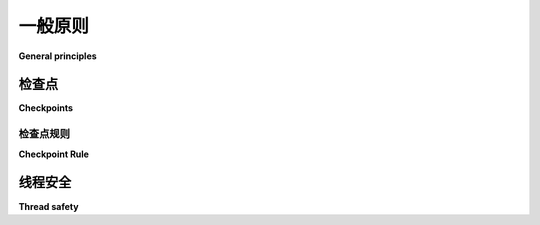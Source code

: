 .. module:: trio

一般原则
------------------

**General principles**

.. _checkpoints:

检查点
~~~~~~~~~~~

**Checkpoints**

.. tab:: 中文

   在使用 Trio 编写代码时，理解 *检查点* 的概念非常重要。Trio 的许多函数充当了检查点。

   检查点有两个作用：

   1. 它是 Trio 检查取消操作的一个点。例如，如果调用您函数的代码设置了超时，并且超时已经过期，那么在您的函数执行到下一个检查点时，Trio 会引发一个 :exc:`Cancelled` 异常。有关更多详细信息，请参见下文的 :ref:`cancellation`。

   2. 它是 Trio 调度器检查其调度策略的一个点，用来判断是否是切换到另一个任务的好时机，并可能会执行此操作。（目前，这个检查非常简单：调度器在每个检查点都会切换。但 `将来这可能会改变 <https://github.com/python-trio/trio/issues/32>`__。）

   在编写 Trio 代码时，您需要跟踪检查点的位置。为什么？首先，因为检查点需要额外的注意：每当您执行检查点时，您需要准备好处理 :exc:`Cancelled` 错误，或者准备好让另一个任务运行并 `重新安排一些状态
   <https://glyph.twistedmatrix.com/2014/02/unyielding.html>`__。其次，您还需要确保有 *足够* 的检查点：如果您的代码没有定期通过检查点，那么它会慢慢发现并响应取消操作，而且—更糟糕的是—由于 Trio 是一个协作多任务系统，调度器 *唯一* 可以切换任务的地方就是检查点，这也会阻止调度器在不同任务之间公平分配时间，并对所有其他代码在同一进程中的响应延迟产生不利影响。（非正式地说，一个做这种事情的任务被称为“霸占运行循环”。）

   因此，当您进行使用 Trio 的项目的代码审查时，您需要考虑的一件事是是否有足够的检查点，以及每个检查点是否被正确处理。当然，这意味着您需要一种识别检查点的方法。如何做到这一点呢？基本原则是，任何阻塞操作都必须是一个检查点。这是有道理的：如果一个操作阻塞，那么它可能会阻塞很长时间，而您希望能够在超时过期时取消它；无论如何，在这个任务被阻塞时，我们希望调度另一个任务来运行，这样我们的代码就能充分利用 CPU。

   但是，如果我们想要编写正确的代码，那么这个原则有点太模糊和不精确，无法提供足够的帮助。我们如何知道哪些函数可能会阻塞？如果一个函数有时会阻塞，但有时不会，这取决于传入的参数/网络速度/月相如何？当我们感到压力山大、睡眠不足，但仍希望正确进行代码审查时，我们如何找到检查点的位置，并希望将思维精力保留用于思考实际的逻辑，而不是担心检查点？

.. tab:: 英文

   When writing code using Trio, it's very important to understand the
   concept of a *checkpoint*. Many of Trio's functions act as checkpoints.

   A checkpoint is two things:

   1. It's a point where Trio checks for cancellation. For example, if
      the code that called your function set a timeout, and that timeout
      has expired, then the next time your function executes a checkpoint
      Trio will raise a :exc:`Cancelled` exception. See
      :ref:`cancellation` below for more details.

   2. It's a point where the Trio scheduler checks its scheduling policy
      to see if it's a good time to switch to another task, and
      potentially does so. (Currently, this check is very simple: the
      scheduler always switches at every checkpoint. But `this might
      change in the future
      <https://github.com/python-trio/trio/issues/32>`__.)

   When writing Trio code, you need to keep track of where your
   checkpoints are. Why? First, because checkpoints require extra
   scrutiny: whenever you execute a checkpoint, you need to be prepared
   to handle a :exc:`Cancelled` error, or for another task to run and
   `rearrange some state out from under you
   <https://glyph.twistedmatrix.com/2014/02/unyielding.html>`__. And
   second, because you also need to make sure that you have *enough*
   checkpoints: if your code doesn't pass through a checkpoint on a
   regular basis, then it will be slow to notice and respond to
   cancellation and – much worse – since Trio is a cooperative
   multi-tasking system where the *only* place the scheduler can switch
   tasks is at checkpoints, it'll also prevent the scheduler from fairly
   allocating time between different tasks and adversely effect the
   response latency of all the other code running in the same
   process. (Informally we say that a task that does this is "hogging the
   run loop".)

   So when you're doing code review on a project that uses Trio, one of
   the things you'll want to think about is whether there are enough
   checkpoints, and whether each one is handled correctly. Of course this
   means you need a way to recognize checkpoints. How do you do that?
   The underlying principle is that any operation that blocks has to be a
   checkpoint. This makes sense: if an operation blocks, then it might
   block for a long time, and you'll want to be able to cancel it if a
   timeout expires; and in any case, while this task is blocked we want
   another task to be scheduled to run so our code can make full use of
   the CPU.

   But if we want to write correct code in practice, then this principle
   is a little too sloppy and imprecise to be useful. How do we know
   which functions might block?  What if a function blocks sometimes, but
   not others, depending on the arguments passed / network speed / phase
   of the moon? How do we figure out where the checkpoints are when
   we're stressed and sleep deprived but still want to get this code
   review right, and would prefer to reserve our mental energy for
   thinking about the actual logic instead of worrying about checkpoints?

.. _checkpoint-rule:

检查点规则
^^^^^^^^^^^^^^^^^^

**Checkpoint Rule**

.. tab:: 中文

   不用担心——Trio 会为您提供帮助。由于检查点非常重要并且无处不在，我们使得跟踪它们变得尽可能简单。以下是一些规则：

   * 常规（同步）函数永远不包含任何检查点。

   * 如果您调用 Trio 提供的异步函数（``await <something in trio>``），并且它没有引发异常，那么它 *始终* 会作为一个检查点。（如果它引发异常，它可能会充当检查点，也可能不会。）

   * 这包括异步迭代器：如果您写了 ``async for ... in <Trio object>``，那么在每次循环迭代中至少会有一个检查点，即使可迭代对象为空，它也会执行检查点。

   * 异步上下文管理器的部分例外： ``async with`` 块的入口和退出都被定义为异步函数；但是，对于某些类型的异步上下文管理器，通常只有其中一个能够阻塞，这意味着只有那个函数会作为检查点。具体情况会在每个案例中进行文档说明。

     * :func:`trio.open_nursery` 是该规则的一个进一步例外。

   * 第三方异步函数/迭代器/上下文管理器也可以充当检查点；如果您看到 ``await <something>`` 或其类似函数，那么它 *可能* 是一个检查点。因此，为了安全起见，您应该准备好在这里发生调度或取消。

   我们区分 Trio 函数和其他函数的原因是我们不能对第三方代码做任何保证。检查点属性是一个传递性属性：如果函数 A 充当检查点，并且您编写一个调用函数 A 的函数，那么您的函数也会充当检查点。如果您没有这么做，那么它就不是。因此，没人会阻止某人编写一个像这样的函数：

   .. code-block:: python

      # 技术上是合法的，但风格很差：
      async def why_is_this_async():
         return 7

   它从不调用 Trio 的任何异步函数。虽然这是一个异步函数，但它不是一个检查点。但是，为什么要让一个函数变成异步函数，如果它从不调用任何异步函数呢？这是可能的，但这是一个坏主意。如果您有一个没有调用任何异步函数的函数，那么您应该将其设置为同步。使用您函数的人会感谢您，因为这样可以明确表示您的函数不是一个检查点，他们的代码审查也会更快。

   （还记得在教程中我们强调了 :ref:`"async sandwich" <async-sandwich>` 的重要性吗？它意味着 ``await`` 最终成为一个标记，显示您在调用一个调用一个 ... 最终调用 Trio 内置的异步函数的函数？异步性的传递性是 Python 强加的技术要求，但由于它恰好与检查点的传递性相匹配，我们能够利用它帮助您跟踪检查点。很巧妙吧？）

   一个稍微棘手的情况是像这样的函数：

   .. code-block:: python

      async def sleep_or_not(should_sleep):
         if should_sleep:
            await trio.sleep(1)
         else:
            pass

   如果您传递给它一个 `should_sleep` 为真值，它将作为一个检查点，但在其他情况下则不会。这就是为什么我们强调 Trio 自己的异步函数是 *无条件* 检查点的原因：它们 *始终* 会检查取消操作并检查调度，而不管传递给它们的参数是什么。如果您发现 Trio 中的某个异步函数没有遵循这个规则，那么它就是一个 bug，您应该 `告诉我们
   <https://github.com/python-trio/trio/issues>`__。

   在 Trio 内部，我们对这一点非常挑剔，因为 Trio 是整个系统的基础，因此我们认为付出额外的努力使事情更加可预测是值得的。至于您的代码有多挑剔，就由您决定。为了给您一个更现实的例子，看看实际生活中这种问题是什么样的，考虑以下函数：

   .. code-block:: python

      async def recv_exactly(sock, nbytes):
         data = bytearray()
         while nbytes > 0:
               # recv() 每次最多读取 'nbytes' 字节
               chunk = await sock.recv(nbytes)
               if not chunk:
                  raise RuntimeError("socket 意外关闭")
               nbytes -= len(chunk)
               data += chunk
         return data

   如果 `nbytes` 大于零，则它将至少调用一次 ``sock.recv``，而 ``recv`` 是一个 Trio 异步函数，因此是一个无条件检查点。因此，在这种情况下，``recv_exactly`` 充当了检查点。但是如果我们执行 ``await recv_exactly(sock, 0)``，它将立即返回一个空缓冲区，而不会执行任何检查点。如果这是 Trio 本身的一个函数，那么这是不可接受的，但您可能会决定不想在自己的代码中担心这种小的边缘情况。

   如果您确实想要小心，或者如果您有一些没有足够检查点的 CPU 密集型代码，那么了解 ``await trio.sleep(0)`` 是一种惯用方法，可以在不做任何其他操作的情况下执行一个检查点，并且 :func:`trio.testing.assert_checkpoints` 可以用来测试任意代码块是否包含检查点，这将非常有用。

.. tab:: 英文

   Don't worry – Trio's got your back. Since checkpoints are important
   and ubiquitous, we make it as simple as possible to keep track of
   them. Here are the rules:

   * Regular (synchronous) functions never contain any checkpoints.

   * If you call an async function provided by Trio (``await
   <something in trio>``), and it doesn't raise an exception,
   then it *always* acts as a checkpoint. (If it does raise an
   exception, it might act as a checkpoint or might not.)

   * This includes async iterators: If you write ``async for ... in <a
      trio object>``, then there will be at least one checkpoint in
      each iteration of the loop, and it will still checkpoint if the
      iterable is empty.

   * Partial exception for async context managers:
      Both the entry and exit of an ``async with`` block are
      defined as async functions; but for a
      particular type of async context manager, it's often the
      case that only one of them is able to block, which means
      only that one will act as a checkpoint. This is documented
      on a case-by-case basis.

      * :func:`trio.open_nursery` is a further exception to this rule.

   * Third-party async functions / iterators / context managers can act
   as checkpoints; if you see ``await <something>`` or one of its
   friends, then that *might* be a checkpoint. So to be safe, you
   should prepare for scheduling or cancellation happening there.

   The reason we distinguish between Trio functions and other functions
   is that we can't make any guarantees about third party
   code. Checkpoint-ness is a transitive property: if function A acts as
   a checkpoint, and you write a function that calls function A, then
   your function also acts as a checkpoint. If you don't, then it
   isn't. So there's nothing stopping someone from writing a function
   like:

   .. code-block:: python

      # technically legal, but bad style:
      async def why_is_this_async():
         return 7

   that never calls any of Trio's async functions. This is an async
   function, but it's not a checkpoint. But why make a function async if
   it never calls any async functions? It's possible, but it's a bad
   idea. If you have a function that's not calling any async functions,
   then you should make it synchronous. The people who use your function
   will thank you, because it makes it obvious that your function is not
   a checkpoint, and their code reviews will go faster.

   (Remember how in the tutorial we emphasized the importance of the
   :ref:`"async sandwich" <async-sandwich>`, and the way it means that
   ``await`` ends up being a marker that shows when you're calling a
   function that calls a function that ... eventually calls one of Trio's
   built-in async functions? The transitivity of async-ness is a
   technical requirement that Python imposes, but since it exactly
   matches the transitivity of checkpoint-ness, we're able to exploit it
   to help you keep track of checkpoints. Pretty sneaky, eh?)

   A slightly trickier case is a function like:

   .. code-block:: python

      async def sleep_or_not(should_sleep):
         if should_sleep:
            await trio.sleep(1)
         else:
            pass

   Here the function acts as a checkpoint if you call it with
   ``should_sleep`` set to a true value, but not otherwise. This is why
   we emphasize that Trio's own async functions are *unconditional* checkpoints:
   they *always* check for cancellation and check for scheduling,
   regardless of what arguments they're passed. If you find an async
   function in Trio that doesn't follow this rule, then it's a bug and
   you should `let us know
   <https://github.com/python-trio/trio/issues>`__.

   Inside Trio, we're very picky about this, because Trio is the
   foundation of the whole system so we think it's worth the extra effort
   to make things extra predictable. It's up to you how picky you want to
   be in your code. To give you a more realistic example of what this
   kind of issue looks like in real life, consider this function:

   .. code-block:: python

      async def recv_exactly(sock, nbytes):
         data = bytearray()
         while nbytes > 0:
               # recv() reads up to 'nbytes' bytes each time
               chunk = await sock.recv(nbytes)
               if not chunk:
                  raise RuntimeError("socket unexpected closed")
               nbytes -= len(chunk)
               data += chunk
         return data

   If called with an ``nbytes`` that's greater than zero, then it will
   call ``sock.recv`` at least once, and ``recv`` is an async Trio
   function, and thus an unconditional checkpoint. So in this case,
   ``recv_exactly`` acts as a checkpoint. But if we do ``await
   recv_exactly(sock, 0)``, then it will immediately return an empty
   buffer without executing a checkpoint. If this were a function in
   Trio itself, then this wouldn't be acceptable, but you may decide you
   don't want to worry about this kind of minor edge case in your own
   code.

   If you do want to be careful, or if you have some CPU-bound code that
   doesn't have enough checkpoints in it, then it's useful to know that
   ``await trio.sleep(0)`` is an idiomatic way to execute a checkpoint
   without doing anything else, and that
   :func:`trio.testing.assert_checkpoints` can be used to test that an
   arbitrary block of code contains a checkpoint.


线程安全
~~~~~~~~~~~~~

**Thread safety**

.. tab:: 中文

   Trio 的绝大多数 API *不是* 线程安全的：它只能在 :func:`trio.run` 的调用内部使用。本手册不会在各个调用上单独说明这一点；除非特别注明，否则您应该假设除 Trio 线程外的任何地方都不安全调用任何 Trio 函数。（但如果您确实需要与线程一起工作，请 :ref:`参见下面 <threads>`。）

.. tab:: 英文

   The vast majority of Trio's API is *not* thread safe: it can only be
   used from inside a call to :func:`trio.run`. This manual doesn't
   bother documenting this on individual calls; unless specifically noted
   otherwise, you should assume that it isn't safe to call any Trio
   functions from anywhere except the Trio thread. (But :ref:`see below
   <threads>` if you really do need to work with threads.)
